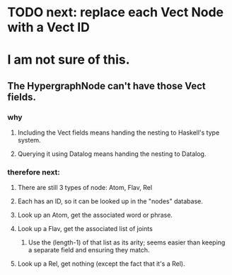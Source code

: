 * TODO next: replace each Vect Node with a Vect ID
* I am not sure of this.
** The HypergraphNode can't have those Vect fields.
*** why
**** Including the Vect fields means handing the nesting to Haskell's type system.
**** Querying it using Datalog means handing the nesting to Datalog.
*** therefore next:
**** There are still 3 types of node: Atom, Flav, Rel
**** Each has an ID, so it can be looked up in the "nodes" database.
**** Look up an Atom, get the associated word or phrase.
**** Look up a Flav, get the associated list of joints
***** Use the (length-1) of that list as its arity; seems easier than keeping a separate field and ensuring they match.
**** Look up a Rel, get nothing (except the fact that it's a Rel).

